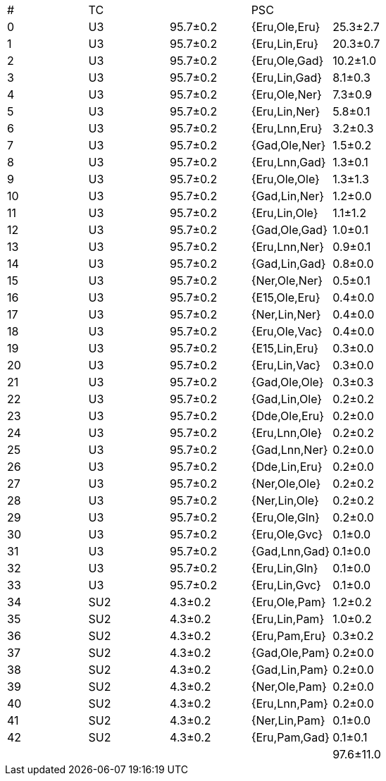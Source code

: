 |===
| # | TC |         | PSC          | 
| 0 | U3 | 95.7±0.2| {Eru,Ole,Eru}| 25.3±2.7
| 1 | U3 | 95.7±0.2| {Eru,Lin,Eru}| 20.3±0.7
| 2 | U3 | 95.7±0.2| {Eru,Ole,Gad}| 10.2±1.0
| 3 | U3 | 95.7±0.2| {Eru,Lin,Gad}| 8.1±0.3
| 4 | U3 | 95.7±0.2| {Eru,Ole,Ner}| 7.3±0.9
| 5 | U3 | 95.7±0.2| {Eru,Lin,Ner}| 5.8±0.1
| 6 | U3 | 95.7±0.2| {Eru,Lnn,Eru}| 3.2±0.3
| 7 | U3 | 95.7±0.2| {Gad,Ole,Ner}| 1.5±0.2
| 8 | U3 | 95.7±0.2| {Eru,Lnn,Gad}| 1.3±0.1
| 9 | U3 | 95.7±0.2| {Eru,Ole,Ole}| 1.3±1.3
| 10| U3 | 95.7±0.2| {Gad,Lin,Ner}| 1.2±0.0
| 11| U3 | 95.7±0.2| {Eru,Lin,Ole}| 1.1±1.2
| 12| U3 | 95.7±0.2| {Gad,Ole,Gad}| 1.0±0.1
| 13| U3 | 95.7±0.2| {Eru,Lnn,Ner}| 0.9±0.1
| 14| U3 | 95.7±0.2| {Gad,Lin,Gad}| 0.8±0.0
| 15| U3 | 95.7±0.2| {Ner,Ole,Ner}| 0.5±0.1
| 16| U3 | 95.7±0.2| {E15,Ole,Eru}| 0.4±0.0
| 17| U3 | 95.7±0.2| {Ner,Lin,Ner}| 0.4±0.0
| 18| U3 | 95.7±0.2| {Eru,Ole,Vac}| 0.4±0.0
| 19| U3 | 95.7±0.2| {E15,Lin,Eru}| 0.3±0.0
| 20| U3 | 95.7±0.2| {Eru,Lin,Vac}| 0.3±0.0
| 21| U3 | 95.7±0.2| {Gad,Ole,Ole}| 0.3±0.3
| 22| U3 | 95.7±0.2| {Gad,Lin,Ole}| 0.2±0.2
| 23| U3 | 95.7±0.2| {Dde,Ole,Eru}| 0.2±0.0
| 24| U3 | 95.7±0.2| {Eru,Lnn,Ole}| 0.2±0.2
| 25| U3 | 95.7±0.2| {Gad,Lnn,Ner}| 0.2±0.0
| 26| U3 | 95.7±0.2| {Dde,Lin,Eru}| 0.2±0.0
| 27| U3 | 95.7±0.2| {Ner,Ole,Ole}| 0.2±0.2
| 28| U3 | 95.7±0.2| {Ner,Lin,Ole}| 0.2±0.2
| 29| U3 | 95.7±0.2| {Eru,Ole,Gln}| 0.2±0.0
| 30| U3 | 95.7±0.2| {Eru,Ole,Gvc}| 0.1±0.0
| 31| U3 | 95.7±0.2| {Gad,Lnn,Gad}| 0.1±0.0
| 32| U3 | 95.7±0.2| {Eru,Lin,Gln}| 0.1±0.0
| 33| U3 | 95.7±0.2| {Eru,Lin,Gvc}| 0.1±0.0
| 34| SU2| 4.3±0.2 | {Eru,Ole,Pam}| 1.2±0.2
| 35| SU2| 4.3±0.2 | {Eru,Lin,Pam}| 1.0±0.2
| 36| SU2| 4.3±0.2 | {Eru,Pam,Eru}| 0.3±0.2
| 37| SU2| 4.3±0.2 | {Gad,Ole,Pam}| 0.2±0.0
| 38| SU2| 4.3±0.2 | {Gad,Lin,Pam}| 0.2±0.0
| 39| SU2| 4.3±0.2 | {Ner,Ole,Pam}| 0.2±0.0
| 40| SU2| 4.3±0.2 | {Eru,Lnn,Pam}| 0.2±0.0
| 41| SU2| 4.3±0.2 | {Ner,Lin,Pam}| 0.1±0.0
| 42| SU2| 4.3±0.2 | {Eru,Pam,Gad}| 0.1±0.1
|   |    |         |              | 97.6±11.0
|===